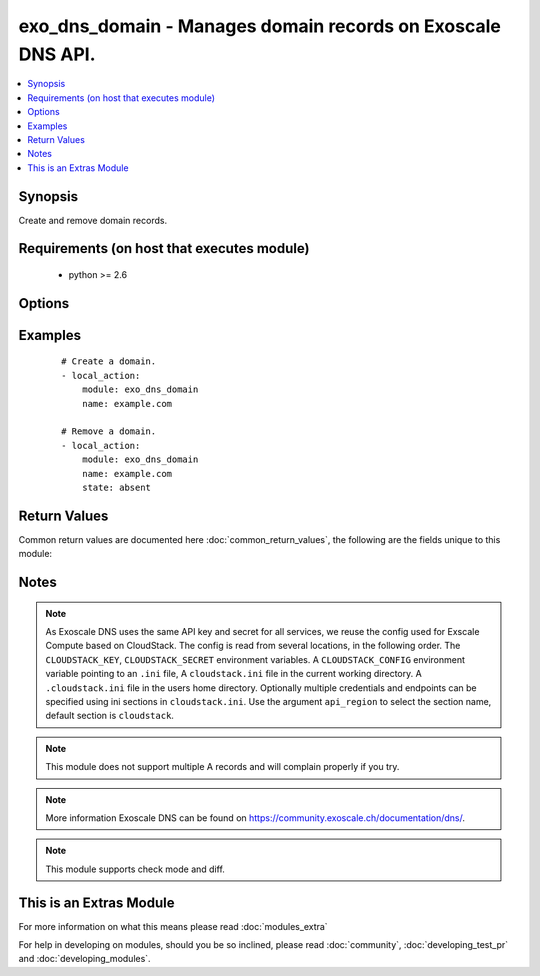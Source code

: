 .. _exo_dns_domain:


exo_dns_domain - Manages domain records on Exoscale DNS API.
++++++++++++++++++++++++++++++++++++++++++++++++++++++++++++

.. versionadded:: 2.2


.. contents::
   :local:
   :depth: 1


Synopsis
--------

Create and remove domain records.


Requirements (on host that executes module)
-------------------------------------------

  * python >= 2.6


Options
-------

.. raw:: html

    <table border=1 cellpadding=4>
    <tr>
    <th class="head">parameter</th>
    <th class="head">required</th>
    <th class="head">default</th>
    <th class="head">choices</th>
    <th class="head">comments</th>
    </tr>
            <tr>
    <td>api_key<br/><div style="font-size: small;"></div></td>
    <td>no</td>
    <td></td>
        <td><ul></ul></td>
        <td><div>API key of the Exoscale DNS API.</div></td></tr>
            <tr>
    <td>api_region<br/><div style="font-size: small;"></div></td>
    <td>no</td>
    <td>cloudstack</td>
        <td><ul></ul></td>
        <td><div>Name of the ini section in the <code>cloustack.ini</code> file.</div></td></tr>
            <tr>
    <td>api_secret<br/><div style="font-size: small;"></div></td>
    <td>no</td>
    <td></td>
        <td><ul></ul></td>
        <td><div>Secret key of the Exoscale DNS API.</div></td></tr>
            <tr>
    <td>api_timeout<br/><div style="font-size: small;"></div></td>
    <td>no</td>
    <td>10</td>
        <td><ul></ul></td>
        <td><div>HTTP timeout to Exoscale DNS API.</div></td></tr>
            <tr>
    <td>name<br/><div style="font-size: small;"></div></td>
    <td>yes</td>
    <td></td>
        <td><ul></ul></td>
        <td><div>Name of the record.</div></td></tr>
            <tr>
    <td>state<br/><div style="font-size: small;"></div></td>
    <td>no</td>
    <td>present</td>
        <td><ul><li>present</li><li>absent</li></ul></td>
        <td><div>State of the resource.</div></td></tr>
            <tr>
    <td>validate_certs<br/><div style="font-size: small;"></div></td>
    <td>no</td>
    <td>True</td>
        <td><ul></ul></td>
        <td><div>Validate SSL certs of the Exoscale DNS API.</div></td></tr>
        </table>
    </br>



Examples
--------

 ::

    # Create a domain.
    - local_action:
        module: exo_dns_domain
        name: example.com
    
    # Remove a domain.
    - local_action:
        module: exo_dns_domain
        name: example.com
        state: absent

Return Values
-------------

Common return values are documented here :doc:`common_return_values`, the following are the fields unique to this module:

.. raw:: html

    <table border=1 cellpadding=4>
    <tr>
    <th class="head">name</th>
    <th class="head">description</th>
    <th class="head">returned</th>
    <th class="head">type</th>
    <th class="head">sample</th>
    </tr>

        <tr>
        <td> exo_dns_domain </td>
        <td> API domain results </td>
        <td align=center> success </td>
        <td align=center> dictionary </td>
        <td align=center>  </td>
    </tr>
        <tr><td>contains: </td>
    <td colspan=4>
        <table border=1 cellpadding=2>
        <tr>
        <th class="head">name</th>
        <th class="head">description</th>
        <th class="head">returned</th>
        <th class="head">type</th>
        <th class="head">sample</th>
        </tr>

                <tr>
        <td> record_count </td>
        <td> Number of records related to this domain </td>
        <td align=center> success </td>
        <td align=center> int </td>
        <td align=center> 5 </td>
        </tr>
                <tr>
        <td> account_id </td>
        <td> Your account ID </td>
        <td align=center> success </td>
        <td align=center> int </td>
        <td align=center> 34569 </td>
        </tr>
                <tr>
        <td> updated_at </td>
        <td> When the domain was updated last. </td>
        <td align=center> success </td>
        <td align=center> string </td>
        <td align=center> 2016-08-12T15:24:23.989Z </td>
        </tr>
                <tr>
        <td> service_count </td>
        <td> Number of services </td>
        <td align=center> success </td>
        <td align=center> int </td>
        <td align=center> 0 </td>
        </tr>
                <tr>
        <td> whois_protected </td>
        <td> Wheter the whois is protected or not </td>
        <td align=center> success </td>
        <td align=center> bool </td>
        <td align=center> False </td>
        </tr>
                <tr>
        <td> lockable </td>
        <td> Whether the domain is lockable or not </td>
        <td align=center> success </td>
        <td align=center> bool </td>
        <td align=center> True </td>
        </tr>
                <tr>
        <td> registrant_id </td>
        <td> ID of the registrant </td>
        <td align=center> success </td>
        <td align=center> int </td>
        <td align=center> None </td>
        </tr>
                <tr>
        <td> id </td>
        <td> ID of the domain </td>
        <td align=center> success </td>
        <td align=center> int </td>
        <td align=center> 2016-08-12T15:24:23.989Z </td>
        </tr>
                <tr>
        <td> auto_renew </td>
        <td> Whether domain is auto renewed or not </td>
        <td align=center> success </td>
        <td align=center> bool </td>
        <td align=center> False </td>
        </tr>
                <tr>
        <td> user_id </td>
        <td> ID of the user </td>
        <td align=center> success </td>
        <td align=center> int </td>
        <td align=center> None </td>
        </tr>
                <tr>
        <td> name </td>
        <td> Domain name </td>
        <td align=center> success </td>
        <td align=center> string </td>
        <td align=center> example.com </td>
        </tr>
                <tr>
        <td> created_at </td>
        <td> When the domain was created </td>
        <td align=center> success </td>
        <td align=center> string </td>
        <td align=center> 2016-08-12T15:24:23.989Z </td>
        </tr>
                <tr>
        <td> state </td>
        <td> State of the domain </td>
        <td align=center> success </td>
        <td align=center> string </td>
        <td align=center> hosted </td>
        </tr>
                <tr>
        <td> token </td>
        <td> Token </td>
        <td align=center> success </td>
        <td align=center> string </td>
        <td align=center> r4NzTRp6opIeFKfaFYvOd6MlhGyD07jl </td>
        </tr>
                <tr>
        <td> unicode_name </td>
        <td> Domain name as unicode </td>
        <td align=center> success </td>
        <td align=center> string </td>
        <td align=center> example.com </td>
        </tr>
                <tr>
        <td> expires_on </td>
        <td> When the domain expires </td>
        <td align=center> success </td>
        <td align=center> string </td>
        <td align=center> 2016-08-12T15:24:23.989Z </td>
        </tr>
        
        </table>
    </td></tr>

        
    </table>
    </br></br>

Notes
-----

.. note:: As Exoscale DNS uses the same API key and secret for all services, we reuse the config used for Exscale Compute based on CloudStack. The config is read from several locations, in the following order. The ``CLOUDSTACK_KEY``, ``CLOUDSTACK_SECRET`` environment variables. A ``CLOUDSTACK_CONFIG`` environment variable pointing to an ``.ini`` file, A ``cloudstack.ini`` file in the current working directory. A ``.cloudstack.ini`` file in the users home directory. Optionally multiple credentials and endpoints can be specified using ini sections in ``cloudstack.ini``. Use the argument ``api_region`` to select the section name, default section is ``cloudstack``.
.. note:: This module does not support multiple A records and will complain properly if you try.
.. note:: More information Exoscale DNS can be found on https://community.exoscale.ch/documentation/dns/.
.. note:: This module supports check mode and diff.


    
This is an Extras Module
------------------------

For more information on what this means please read :doc:`modules_extra`

    
For help in developing on modules, should you be so inclined, please read :doc:`community`, :doc:`developing_test_pr` and :doc:`developing_modules`.

